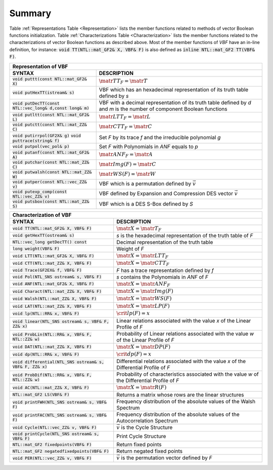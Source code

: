*******
Summary
*******

Table :ref:`Representations Table <Representation>` lists the member functions related to
methods of vector Boolean functions initialization. Table
:ref:`Characterizations Table <Characterization>` lists the member functions related to the characterizations of vector Boolean functions as described above. Most of the member
functions of *VBF* have an in-line definition, for instance: :code:`void TT(NTL::mat_GF2& X, VBF& F)` is also defined as :code:`inline NTL::mat_GF2 TT(VBF& F)`.

.. _Representation:

+--------------------------------------------------------------------------------------------------------------------------------------------------------------------------------------------+
| Representation of VBF													                                                                     |
+=============================================================+==============================================================================================================================+
| **SYNTAX**                                                  | **DESCRIPTION**                                                                                                              |
+-------------------------------------------------------------+------------------------------------------------------------------------------------------------------------------------------+
| :code:`void puttt(const NTL::mat_GF2& X)`                   | :math:`\matr{TT}_F = \matr{T}`                                                                                               |
+-------------------------------------------------------------+------------------------------------------------------------------------------------------------------------------------------+
| :code:`void putHexTT(istream& s)`                           | VBF which has an hexadecimal representation of its truth table defined by *s*                                                |
+-------------------------------------------------------------+------------------------------------------------------------------------------------------------------------------------------+
| :code:`void putDecTT(const NTL::vec_long& d,const long& m)` | VBF with a decimal representation of its truth table defined by *d* and *m* is the number of component Boolean functions     |
+-------------------------------------------------------------+------------------------------------------------------------------------------------------------------------------------------+
| :code:`void putltt(const NTL::mat_GF2& L)`                  | :math:`\matr{LTT}_F = \matr{L}`												     |
+-------------------------------------------------------------+------------------------------------------------------------------------------------------------------------------------------+
| :code:`void putctt(const NTL::mat_ZZ& C)` 		      | :math:`\matr{CTT}_F = \matr{C}`												     |
+-------------------------------------------------------------+------------------------------------------------------------------------------------------------------------------------------+
| :code:`void putirrpol(GF2X& g)`                             | Set *F* by its trace *f* and the irreducible polynomial *g*              						     |
| :code:`void puttrace(string& f)`                            |                                                                     							     |
+-------------------------------------------------------------+------------------------------------------------------------------------------------------------------------------------------+
| :code:`void putpol(vec_pol& p)`                             | Set *F* with Polynomials in *ANF* equals to *p*                 							     |
+-------------------------------------------------------------+------------------------------------------------------------------------------------------------------------------------------+
| :code:`void putanf(const NTL::mat_GF2& A)`                  | :math:`\matr{ANF}_F = \matr{A}`                                 							     |
+-------------------------------------------------------------+------------------------------------------------------------------------------------------------------------------------------+
| :code:`void putchar(const NTL::mat_ZZ& C)`                  | :math:`\matr{Img}(F) = \matr{C}`                                 							     |
+-------------------------------------------------------------+------------------------------------------------------------------------------------------------------------------------------+
| :code:`void putwalsh(const NTL::mat_ZZ& W)`                 | :math:`\matr{WS}(F) = \matr{W}`                                 							     |
+-------------------------------------------------------------+------------------------------------------------------------------------------------------------------------------------------+
| :code:`void putper(const NTL::vec_ZZ& v)`                   | VBF which is a permutation defined by :math:`\vec{v}`	          							     |
+-------------------------------------------------------------+------------------------------------------------------------------------------------------------------------------------------+
| :code:`void putexp_comp(const NTL::vec_ZZ& v)`              | VBF defined by Expansion and Compression DES vector :math:`\vec{v}`                      				     |
+-------------------------------------------------------------+------------------------------------------------------------------------------------------------------------------------------+
| :code:`void putsbox(const NTL::mat_ZZ& S)`                  | VBF which is a DES S-Box defined by *S*                 	       							     |
+-------------------------------------------------------------+------------------------------------------------------------------------------------------------------------------------------+

.. _Characterization:

+----------------------------------------------------------------------------------------------------------------------------------------------------------------+
| Characterization of VBF                                                                                                                                        |
+==============================================================+=================================================================================================+
| **SYNTAX**                                                   | **DESCRIPTION**                                                                                 |
+--------------------------------------------------------------+-------------------------------------------------------------------------------------------------+
| :code:`void TT(NTL::mat_GF2& X, VBF& F)`                     | :math:`\matr{X}=\matr{T}_F`                                                                     |
+--------------------------------------------------------------+-------------------------------------------------------------------------------------------------+
| :code:`void getHexTT(ostream& s)`                            | *s* is the hexadecimal representation of the truth table of *F*                                 |
+--------------------------------------------------------------+-------------------------------------------------------------------------------------------------+
| :code:`NTL::vec_long getDecTT() const`                       | Decimal representation of the truth table                                                       |
+--------------------------------------------------------------+-------------------------------------------------------------------------------------------------+
| :code:`long weight(VBF& F)`                                  | Weight of *F*           	         			                                 |
+--------------------------------------------------------------+-------------------------------------------------------------------------------------------------+
| :code:`void LTT(NTL::mat_GF2& X, VBF& F)`                    | :math:`\matr{X}=\matr{LTT}_F`				                                         |
+--------------------------------------------------------------+-------------------------------------------------------------------------------------------------+
| :code:`void CTT(NTL::mat_ZZ& X, VBF& F)`                     | :math:`\matr{X}=\matr{CTT}_F`				                                         |
+--------------------------------------------------------------+-------------------------------------------------------------------------------------------------+
| :code:`void Trace(GF2EX& f, VBF& F)`                         | *F* has a trace representation defined by *f*	                                                 |
+--------------------------------------------------------------+-------------------------------------------------------------------------------------------------+
| :code:`void Pol(NTL_SNS ostream& s, VBF& F)`                 | *s* contains the Polynomials in *ANF* of *F*                                                    |
+--------------------------------------------------------------+-------------------------------------------------------------------------------------------------+
| :code:`void ANF(NTL::mat_GF2& X, VBF& F)`                    | :math:`\matr{X}=\matr{ANF}_F`                                                                   |
+--------------------------------------------------------------+-------------------------------------------------------------------------------------------------+
| :code:`void Charact(NTL::mat_ZZ& X, VBF& F)`                 | :math:`\matr{X}=\matr{Img(F)}`                                                                  |
+--------------------------------------------------------------+-------------------------------------------------------------------------------------------------+
| :code:`void Walsh(NTL::mat_ZZ& X, VBF& F)`                   | :math:`\matr{X}=\matr{WS}(F)`                                                                   |
+--------------------------------------------------------------+-------------------------------------------------------------------------------------------------+
| :code:`void LAT(NTL::mat_ZZ& X, VBF& F)`                     | :math:`\matr{X}=\matr{LP}(F)`                                                                   |
+--------------------------------------------------------------+-------------------------------------------------------------------------------------------------+
| :code:`void lp(NTL::RR& x, VBF& F)`                          | :math:`\crit{lp}(F)=x`				                                                 |
+--------------------------------------------------------------+-------------------------------------------------------------------------------------------------+
| :code:`void linear(NTL_SNS ostream& s, VBF& F, ZZ& x)`       | Linear relations associated with the value *x* of the Linear Profile of *F*                     |
+--------------------------------------------------------------+-------------------------------------------------------------------------------------------------+
| :code:`void ProbLin(NTL::RR& x, VBF& F, NTL::ZZ& w)`         | Probability of Linear relations associated with the value *w* of the Linear Profile of *F*      |
+--------------------------------------------------------------+-------------------------------------------------------------------------------------------------+
| :code:`void DAT(NTL::mat_ZZ& X, VBF& F)`                     | :math:`\matr{X}=\matr{DP}(F)`                                                                   |
+--------------------------------------------------------------+-------------------------------------------------------------------------------------------------+
| :code:`void dp(NTL::RR& x, VBF& F)` 			       | :math:`\crit{dp}(F)=x`								                 |
+--------------------------------------------------------------+-------------------------------------------------------------------------------------------------+
| :code:`void differential(NTL_SNS ostream& s, VBF& F, ZZ& x)` | Differential relations associated with the value *x* of the Differential Profile of *F*         |
+--------------------------------------------------------------+-------------------------------------------------------------------------------------------------+
| :code:`void ProbDif(NTL::RR& x, VBF& F, NTL::ZZ& w)`         | Probability of characteristics associated with the value *w* of the Differential Profile of *F* |
+--------------------------------------------------------------+-------------------------------------------------------------------------------------------------+
| :code:`void AC(NTL::mat_ZZ& X, VBF& F)`                      | :math:`\matr{X}=\matr{R}(F)`                                                                    |
+--------------------------------------------------------------+-------------------------------------------------------------------------------------------------+
| :code:`NTL::mat_GF2 LS(VBF& F)`                              | Returns a matrix whose rows are the linear structures                                           |
+--------------------------------------------------------------+-------------------------------------------------------------------------------------------------+ 
| :code:`void printFWH(NTL_SNS ostream& s, VBF& F)`            | Frequency distribution of the absolute values of the Walsh Spectrum				 |
+--------------------------------------------------------------+-------------------------------------------------------------------------------------------------+
| :code:`void printFAC(NTL_SNS ostream& s, VBF& F)`            | Frequency distribution of the absolute values of the Autocorrelation Spectrum                   |
+--------------------------------------------------------------+-------------------------------------------------------------------------------------------------+
| :code:`void Cycle(NTL::vec_ZZ& v, VBF& F)`                   | :math:`\vec{v}` is the Cycle Structure							         |
+--------------------------------------------------------------+-------------------------------------------------------------------------------------------------+
| :code:`void printCycle(NTL_SNS ostream& s, VBF& F)` 	       | Print Cycle Structure									         |
+--------------------------------------------------------------+-------------------------------------------------------------------------------------------------+
| :code:`NTL::mat_GF2 fixedpoints(VBF& F)` 		       | Return fixed points										 |
+--------------------------------------------------------------+-------------------------------------------------------------------------------------------------+
| :code:`NTL::mat_GF2 negatedfixedpoints(VBF& F)` 	       | Return negated fixed points									 |
+--------------------------------------------------------------+-------------------------------------------------------------------------------------------------+ 
| :code:`void PER(NTL::vec_ZZ& v, VBF& F)`                     | :math:`\vec{v}` is the permutation vector defined by *F*                                        |
+--------------------------------------------------------------+-------------------------------------------------------------------------------------------------+


